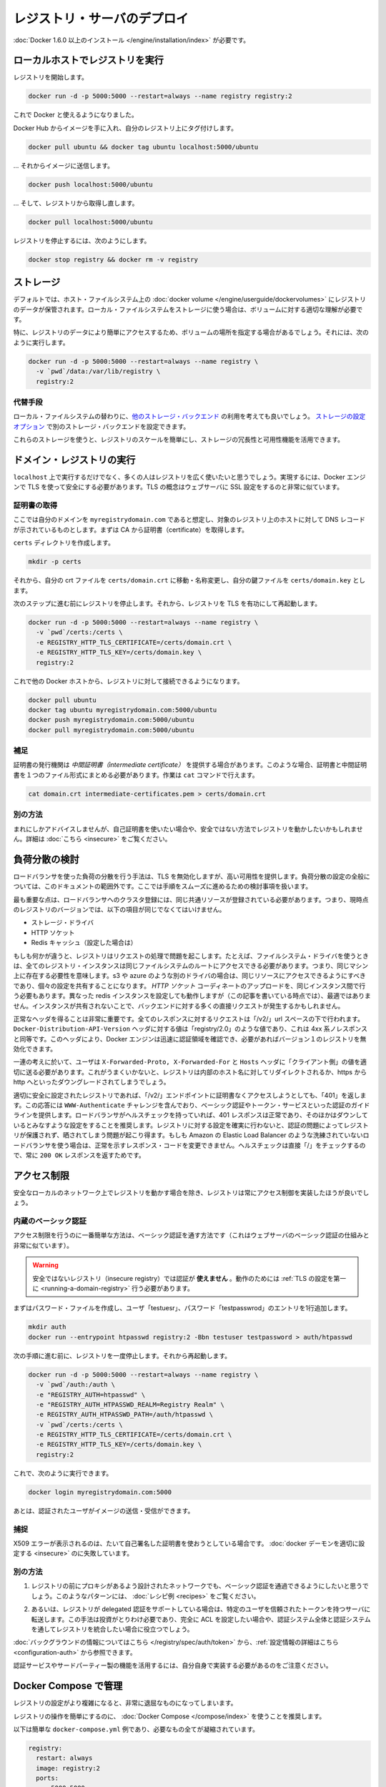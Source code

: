 .. -*- coding: utf-8 -*-
.. https://docs.docker.com/registry/deploying/
.. doc version: 1.9
.. check date: 2016/01/08

.. Deploying a registry server

.. _deploying-a-registry-server:

========================================
レジストリ・サーバのデプロイ
========================================

.. You need to install Docker version 1.6.0 or newer.

:doc:`Docker 1.6.0 以上のインストール </engine/installation/index>` が必要です。

.. Running on localhost

.. registry-running-on-localhost:

ローカルホストでレジストリを実行
========================================

.. Start your registry:

レジストリを開始します。

.. code-block:: bash

   docker run -d -p 5000:5000 --restart=always --name registry registry:2

.. You can now use it with docker.

これで Docker と使えるようになりました。

.. Get any image from the hub and tag it to point to your registry:

Docker Hub からイメージを手に入れ、自分のレジストリ上にタグ付けします。

.. code-block:: bash

   docker pull ubuntu && docker tag ubuntu localhost:5000/ubuntu

.. … then push it to your registry:

… それからイメージに送信します。

.. code-block:: bash

   docker push localhost:5000/ubuntu

.. … then pull it back from your registry:

… そして、レジストリから取得し直します。

.. code-block:: bash

   docker pull localhost:5000/ubuntu

.. To stop your registry, you would:

レジストリを停止するには、次のようにします。

.. code-block:: bash

   docker stop registry && docker rm -v registry

.. Storage

.. _registry-storage:

ストレージ
==========

.. By default, your registry data is persisted as a docker volume on the host filesystem. Properly understanding volumes is essential if you want to stick with a local filesystem storage.

デフォルトでは、ホスト・ファイルシステム上の :doc:`docker volume </engine/userguide/dockervolumes>` にレジストリのデータが保管されます。ローカル・ファイルシステムをストレージに使う場合は、ボリュームに対する適切な理解が必要です。

.. Specifically, you might want to point your volume location to a specific place in order to more easily access your registry data. To do so you can:

特に、レジストリのデータにより簡単にアクセスするため、ボリュームの場所を指定する場合があるでしょう。それには、次のように実行します。

.. code-block:: bash

   docker run -d -p 5000:5000 --restart=always --name registry \
     -v `pwd`/data:/var/lib/registry \
     registry:2

.. Alternatives

.. registry-storage-alternatives:

代替手段
----------

.. You should usually consider using another storage backend instead of the local filesystem. Use the storage configuration options to configure an alternate storage backend.

ローカル・ファイルシステムの替わりに、`他のストレージ・バックエンド <https://github.com/docker/distribution/blob/master/docs/storagedrivers.md>`_ の利用を考えても良いでしょう。 `ストレージの設定オプション <https://github.com/docker/distribution/blob/master/docs/configuration.md#storage>`_ で別のストレージ・バックエンドを設定できます。

.. Using one of these will allow you to more easily scale your registry, and leverage your storage redundancy and availability features.

これらのストレージを使うと、レジストリのスケールを簡単にし、ストレージの冗長性と可用性機能を活用できます。

.. Running a domain registry

.. _running-a-domain-registry:

ドメイン・レジストリの実行
==============================

.. While running on localhost has its uses, most people want their registry to be more widely available. To do so, the Docker engine requires you to secure it using TLS, which is conceptually very similar to configuring your web server with SSL.

``localhost`` 上で実行するだけでなく、多くの人はレジストリを広く使いたいと思うでしょう。実現するには、Docker エンジンで TLS を使って安全にする必要があります。TLS の概念はウェブサーバに SSL 設定をするのと非常に似ています。

.. Get a certificate

.. _get-a-certificate:

証明書の取得
--------------------

.. Assuming that you own the domain myregistrydomain.com, and that its DNS record points to the host where you are running your registry, you first need to get a certificate from a CA.

ここでは自分のドメインを ``myregistrydomain.com`` であると想定し、対象のレジストリ上のホストに対して DNS レコードが示されているものとします。まずは CA から証明書（certificate）を取得します。

.. Create a certs directory:

``certs`` ディレクトリを作成します。

.. code-block:: bash

   mkdir -p certs

.. Then move and/or rename your crt file to: certs/domain.crt, and your key file to: certs/domain.key.

それから、自分の crt ファイルを ``certs/domain.crt`` に移動・名称変更し、自分の鍵ファイルを ``certs/domain.key`` とします。

.. Make sure you stopped your registry from the previous steps, then start your registry again with TLS enabled:

次のステップに進む前にレジストリを停止します。それから、レジストリを TLS を有功にして再起動します。

.. code-block:: bash

   docker run -d -p 5000:5000 --restart=always --name registry \
     -v `pwd`/certs:/certs \
     -e REGISTRY_HTTP_TLS_CERTIFICATE=/certs/domain.crt \
     -e REGISTRY_HTTP_TLS_KEY=/certs/domain.key \
     registry:2

.. You should now be able to access your registry from another docker host:

これで他の Docker ホストから、レジストリに対して接続できるようになります。

.. code-block:: bash

   docker pull ubuntu
   docker tag ubuntu myregistrydomain.com:5000/ubuntu
   docker push myregistrydomain.com:5000/ubuntu
   docker pull myregistrydomain.com:5000/ubuntu

.. Gotcha

.. _ca-gotcha:

補足
----------

.. A certificate issuer may supply you with an intermediate certificate. In this case, you must combine your certificate with the intermediate’s to form a certificate bundle. You can do this using the cat command:

証明書の発行機関は *中間証明書（intermediate certificate）* を提供する場合があります。このような場合、証明書と中間証明書を１つのファイル形式にまとめる必要があります。作業は ``cat`` コマンドで行えます。

.. code-block:: bash

   cat domain.crt intermediate-certificates.pem > certs/domain.crt

.. Alternatives

.. _ca-alternatives:

別の方法
----------

.. While rarely advisable, you may want to use self-signed certificates instead, or use your registry in an insecure fashion. You will find instructions here.

まれにしかアドバイスしませんが、自己証明書を使いたい場合や、安全ではない方法でレジストリを動かしたいかもしれません。詳細は :doc:`こちら <insecure>` をご覧ください。

.. Load Balancing Considerations

.. _load-balancing-considerations:

負荷分散の検討
====================

.. One may want to use a load balancer to distribute load, terminate TLS or provide high availability. While a full load balancing setup is outside the scope of this document, there are a few considerations that can make the process smoother.

ロードバランサを使った負荷の分散を行う手法は、TLS を無効化しますが、高い可用性を提供します。負荷分散の設定の全般については、このドキュメントの範囲外です。ここでは手順をスムーズに進めるための検討事項を扱います。

.. The most important aspect is that a load balanced cluster of registries must share the same resources. For the current version of the registry, this means the following must be the same:

最も重要な点は、ロードバランサへのクラスタ登録には、同じ共通リソースが登録されている必要があります。つまり、現時点のレジストリのバージョンでは、以下の項目が同じでなくてはいけません。

..    Storage Driver
    HTTP Secret
    Redis Cache (if configured)

* ストレージ・ドライバ
* HTTP ソケット
* Redis キャッシュ（設定した場合は）

.. If any of these are different, the registry will have trouble serving requests. As an example, if you’re using the filesystem driver, all registry instances must have access to the same filesystem root, which means they should be in the same machine. For other drivers, such as s3 or azure, they should be accessing the same resource, and will likely share an identical configuration. The HTTP Secret coordinates uploads, so also must be the same across instances. Configuring different redis instances will work (at the time of writing), but will not be optimal if the instances are not shared, causing more requests to be directed to the backend.

もしも何かが違うと、レジストリはリクエストの処理で問題を起こします。たとえば、ファイルシステム・ドライバを使うときは、全てのレジストリ・インスタンスは同じファイルシステムのルートにアクセスできる必要があります。つまり、同じマシン上に存在する必要性を意味します。s3 や azure のような別のドライバの場合は、同じリソースにアクセスできるようにすべきであり、個々の設定を共有することになります。 *HTTP ソケット* コーディネートのアップロードを、同じインスタンス間で行う必要もあります。異なった redis インスタンスを設定しても動作しますが（この記事を書いている時点では）、最適ではありません。インスタンスが共有されないことで、バックエンドに対する多くの直接リクエストが発生するかもしれません。

.. Getting the headers correct is very important. For all responses to any request under the “/v2/” url space, the Docker-Distribution-API-Version header should be set to the value “registry/2.0”, even for a 4xx response. This header allows the docker engine to quickly resolve authentication realms and fallback to version 1 registries, if necessary. Confirming this is setup correctly can help avoid problems with fallback.

正常なヘッダを得ることは非常に重要です。全てのレスポンスに対するリクエストは「/v2/」url スペースの下で行われます。 ``Docker-Distribution-API-Version`` ヘッダに対する値は「registry/2.0」のような値であり、これは 4xx 系ノレスポンスと同等です。このヘッダにより、Docker エンジンは迅速に認証領域を確認でき、必要があればバージョン１のレジストリを無効化できます。

.. In the same train of thought, you must make sure you are properly sending the X-Forwarded-Proto, X-Forwarded-For and Host headers to their “client-side” values. Failure to do so usually makes the registry issue redirects to internal hostnames or downgrading from https to http.

一連の考えに於いて、ユーザは ``X-Forwarded-Proto, X-Forwarded-For`` と ``Hosts`` ヘッダに「クライアント側」の値を適切に送る必要があります。これがうまくいかないと、レジストリは内部のホスト名に対してリダイレクトされるか、https から http へといったダウングレードされてしまうでしょう。

.. A properly secured registry should return 401 when the “/v2/” endpoint is hit without credentials. The response should include a WWW-Authenticate challenge, providing guidance on how to authenticate, such as with basic auth or a token service. If the load balancer has health checks, it is recommended to configure it to consider a 401 response as healthy and any other as down. This will secure your registry by ensuring that configuration problems with authentication don’t accidentally expose an unprotected registry. If you’re using a less sophisticated load balancer, such as Amazon’s Elastic Load Balancer, that doesn’t allow one to change the healthy response code, health checks can be directed at “/”, which will always return a 200 OK response.

適切に安全に設定されたレジストリであれば、「/v2/」エンドポイントに証明書なくアクセスしようとしても、「401」を返します。この応答には ``WWW-Authenticate`` チャレンジを含んでおり、ベーシック認証やトークン・サービスといった認証のガイドラインを提供します。ロードバランサがヘルスチェックを持っていれば、401 レスポンスは正常であり、そのほかはダウンしているとみなすような設定をすることを推奨します。レジストリに対する設定を確実に行わないと、認証の問題によってレジストリが保護されず、晒されてしまう問題が起こり得ます。もしも Amazon の Elastic Load Balancer のような洗練されていないロードバランサを使う場合は、正常を示すレスポンス・コードを変更できません。ヘルスチェックは直接「/」をチェックするので、常に ``200 OK`` レスポンスを返すためです。

.. restricting-access:

アクセス制限
====================

.. Except for registries running on secure local networks, registries should always implement access restrictions.

安全なローカルのネットワーク上でレジストリを動かす場合を除き、レジストリは常にアクセス制御を実装したほうが良いでしょう。

.. Native basic auth

.. _native-basic-auth:

内蔵のベーシック認証
--------------------

.. The simplest way to achieve access restriction is through basic authentication (this is very similar to other web servers’ basic authentication mechanism).

アクセス制限を行うのに一番簡単な方法は、ベーシック認証を通す方法です（これはウェブサーバのベーシック認証の仕組みと非常に似ています）。

..    Warning: You cannot use authentication with an insecure registry. You have to configure TLS first for this to work.

.. warning::

   安全ではないレジストリ（insecure registry）では認証が **使えません** 。動作のためには :ref:`TLS の設定を第一に <running-a-domain-registry>`  行う必要があります。

.. First create a password file with one entry for the user “testuser”, with password “testpassword”:

まずはパスワード・ファイルを作成し、ユーザ「testuesr」、パスワード「testpasswrod」のエントリを1行追加します。

.. code-block:: bash

   mkdir auth
   docker run --entrypoint htpasswd registry:2 -Bbn testuser testpassword > auth/htpasswd

.. Make sure you stopped your registry from the previous step, then start it again:

次の手順に進む前に、レジストリを一度停止します。それから再起動します。

.. code-block:: bash

   docker run -d -p 5000:5000 --restart=always --name registry \
     -v `pwd`/auth:/auth \
     -e "REGISTRY_AUTH=htpasswd" \
     -e "REGISTRY_AUTH_HTPASSWD_REALM=Registry Realm" \
     -e REGISTRY_AUTH_HTPASSWD_PATH=/auth/htpasswd \
     -v `pwd`/certs:/certs \
     -e REGISTRY_HTTP_TLS_CERTIFICATE=/certs/domain.crt \
     -e REGISTRY_HTTP_TLS_KEY=/certs/domain.key \
     registry:2

.. You should now be able to:

これで、次のように実行できます。

.. code-block:: bash

   docker login myregistrydomain.com:5000

.. And then push and pull images as an authenticated user.

あとは、認証されたユーザがイメージの送信・受信ができます。

.. Gotcha

.. _access-gotcha:

捕捉
----------

.. Seeing X509 errors is usually a sign you are trying to use self-signed certificates, and failed to configure your docker daemon properly.

X509 エラーが表示されるのは、たいて自己署名した証明書を使おうとしている場合です。 :doc:`docker デーモンを適切に設定する <insecure>` のに失敗しています。

.. Alternatives

.. _access-alternatives:

別の方法
----------

..    You may want to leverage more advanced basic auth implementations through a proxy design, in front of the registry. You will find examples of such patterns in the recipes list.

1. レジストリの前にプロキシがあるよう設計されたネットワークでも、ベーシック認証を通過できるようにしたいと思うでしょう。このようなパターンには、 :doc:`レシピ例 <recipes>` をご覧ください。

..    Alternatively, the Registry also supports delegated authentication, redirecting users to a specific, trusted token server. That approach requires significantly more investment, and only makes sense if you want to fully configure ACLs and more control over the Registry integration into your global authorization and authentication systems.

2. あるいは、レジストリが delegated 認証をサポートしている場合は、特定のユーザを信頼されたトークンを持つサーバに転送します。この手法は投資がとりわけ必要であり、完全に ACL を設定したい場合や、認証システム全体と認証システムを通してレジストリを統合したい場合に役立つでしょう。

.. You will find background information here, and configuration information here.

:doc:`バックグラウンドの情報についてはこちら </registry/spec/auth/token>` から、:ref:`設定情報の詳細はこちら <configuration-auth>` から参照できます。

.. Beware that you will have to implement your own authentication service for this to work, or leverage a third-party implementation.

認証サービスやサードパーティー製の機能を活用するには、自分自身で実装する必要があるのをご注意ください。

.. Managing with Compose

.. _managing-with-compose:

Docker Compose で管理
==============================

.. As your registry configuration grows more complex, dealing with it can quickly become tedious.

レジストリの設定がより複雑になると、非常に退屈なものになってしまいます。

.. It’s highly recommended to use Docker Compose to facilitate operating your registry.

レジストリの操作を簡単にするのに、 :doc:`Docker Compose </compose/index>` を使うことを推奨します。

.. Here is a simple docker-compose.yml example that condenses everything explained so far:

以下は簡単な ``docker-compose.yml`` 例であり、必要なもの全てが凝縮されています。

.. code-block:: yaml

   registry:
     restart: always
     image: registry:2
     ports:
       - 5000:5000
     environment:
       REGISTRY_HTTP_TLS_CERTIFICATE: /certs/domain.crt
       REGISTRY_HTTP_TLS_KEY: /certs/domain.key
       REGISTRY_AUTH: htpasswd
       REGISTRY_AUTH_HTPASSWD_PATH: /auth/htpasswd
       REGISTRY_AUTH_HTPASSWD_REALM: Registry Realm
     volumes:
       - /path/data:/var/lib/registry
       - /path/certs:/certs
       - /path/auth:/auth

..     Warning: replace /path by whatever directory that holds your certs and auth folder from above.

.. warning::

   ``/path`` のディレクトリ部分は、先ほど ``certs`` と ``auth`` を置いた場所に置き換えてください。

.. You can then start your registry with a simple

レジストリの起動はとてもシンプルです。

.. code-block:: bash

   docker-compose up -d

.. Next

次へ
==========

.. You will find more specific and advanced informations in the following sections:

以下のセクションで、より詳細かつ高度な情報をご覧いただけます。

..    Configuration reference
    Working with notifications
    Advanced “recipes”
    Registry API
    Storage driver model
    Token authentication

* :doc:`index`
* :doc:`notifications`
* :doc:`recipes`
* :doc:`spec/api`
* :doc:`storagedrivers`
* :doc:`spec/auth/tokens`

